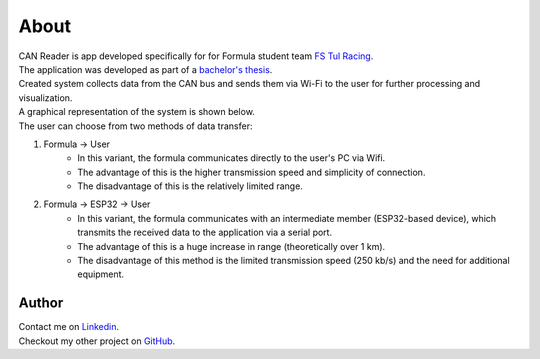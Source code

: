 *************************************
About
*************************************

| CAN Reader is app developed specifically for for Formula student team `FS Tul Racing <https://www.fstulracing.cz/>`_.
| The application was developed as part of a `bachelor's thesis <https://dspace.tul.cz/>`_.

| Created system collects data from the CAN bus and sends them via Wi-Fi to the user for further processing and visualization.

| A graphical representation of the system is shown below.
| The user can choose from two methods of data transfer:

1. Formula -> User
    - In this variant, the formula communicates directly to the user's PC via Wifi.
    - The advantage of this is the higher transmission speed and simplicity of connection.
    - The disadvantage of this is the relatively limited range.
2. Formula -> ESP32 -> User
    - In this variant, the formula communicates with an intermediate member (ESP32-based device), which transmits the received data to the application via a serial port.
    - The advantage of this is a huge increase in range (theoretically over 1 km).
    - The disadvantage of this method is the limited transmission speed (250 kb/s) and the need for additional equipment.

.. image:: img/Telemetrie.png
    :width: 500
    :alt:   Telemetry concept



Author
============
| Contact me on `Linkedin <https://www.linkedin.com/in/ond%C5%99ej-vacek-99a3a4204/>`_.
| Checkout my other project on `GitHub <https://github.com/GKPr0>`_.
